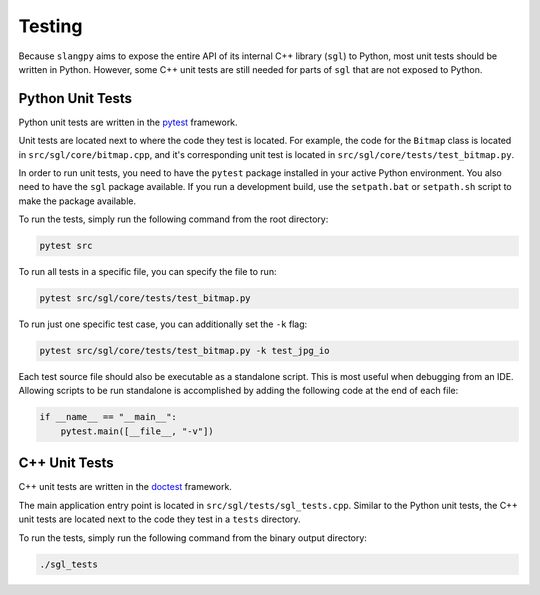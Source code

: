 .. _sec-testing:

Testing
=======

Because ``slangpy`` aims to expose the entire API of its internal C++ library
(``sgl``) to Python, most unit tests should be written in Python. However,
some C++ unit tests are still needed for parts of ``sgl`` that are not exposed
to Python.

Python Unit Tests
-----------------

Python unit tests are written in the `pytest <https://docs.pytest.org/>`_
framework.

Unit tests are located next to where the code they test is located.
For example, the code for the ``Bitmap`` class is located in
``src/sgl/core/bitmap.cpp``,
and it's corresponding unit test is located in
``src/sgl/core/tests/test_bitmap.py``.

In order to run unit tests, you need to have the ``pytest`` package installed
in your active Python environment. You also need to have the ``sgl`` package
available. If you run a development build, use the ``setpath.bat`` or
``setpath.sh`` script to make the package available.

To run the tests, simply run the following command from the root directory:

.. code-block:: bash

    pytest src

To run all tests in a specific file, you can specify the file to run:

.. code-block:: bash

    pytest src/sgl/core/tests/test_bitmap.py

To run just one specific test case, you can additionally set the ``-k`` flag:

.. code-block:: bash

    pytest src/sgl/core/tests/test_bitmap.py -k test_jpg_io

Each test source file should also be executable as a standalone script. This is
most useful when debugging from an IDE. Allowing scripts to be run standalone
is accomplished by adding the following code at the end of each file:

.. code-block:: python

    if __name__ == "__main__":
        pytest.main([__file__, "-v"])



C++ Unit Tests
--------------

C++ unit tests are written in the `doctest <https://github.com/doctest/doctest>`_
framework.

The main application entry point is located in
``src/sgl/tests/sgl_tests.cpp``.
Similar to the Python unit tests, the C++ unit tests are located next to the
code they test in a ``tests`` directory.

To run the tests, simply run the following command from the binary output
directory:

.. code-block:: bash

    ./sgl_tests
